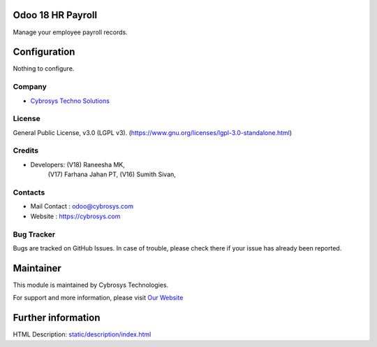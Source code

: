 .. image:: https://img.shields.io/badge/license-LGPL--3-green.svg
    :target: https://www.gnu.org/licenses/lgpl-3.0-standalone.html
    :alt: License: LGPL-3

Odoo 18 HR Payroll
==================
Manage your employee payroll records.

Configuration
=============
Nothing to configure.

Company
-------
* `Cybrosys Techno Solutions <https://cybrosys.com/>`__

License
-------
General Public License, v3.0 (LGPL v3).
(https://www.gnu.org/licenses/lgpl-3.0-standalone.html)

Credits
-------
* Developers:   (V18) Raneesha MK,
                (V17) Farhana Jahan PT,
                (V16) Sumith Sivan,

Contacts
--------
* Mail Contact : odoo@cybrosys.com
* Website : https://cybrosys.com

Bug Tracker
-----------
Bugs are tracked on GitHub Issues. In case of trouble, please check there if your issue has already been reported.

Maintainer
==========
.. image:: https://cybrosys.com/images/logo.png
   :target: https://cybrosys.com

This module is maintained by Cybrosys Technologies.

For support and more information, please visit `Our Website <https://cybrosys.com/>`__

Further information
===================
HTML Description: `<static/description/index.html>`__
